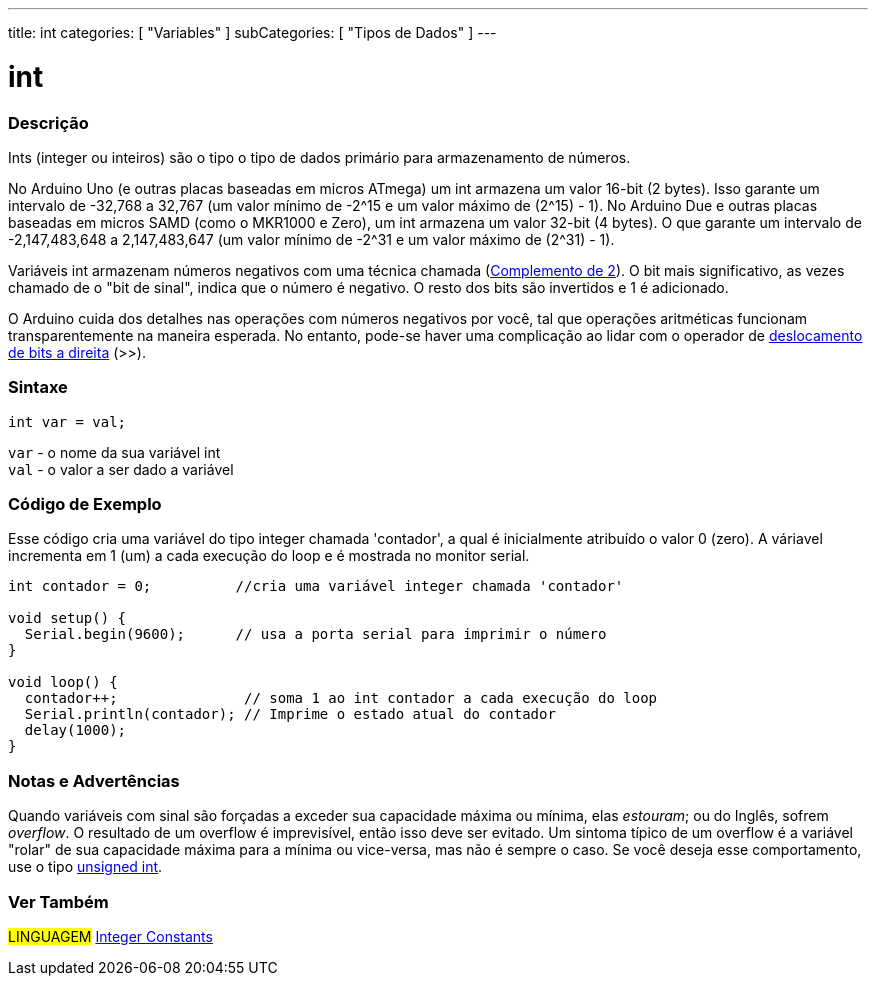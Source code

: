 ---
title: int
categories: [ "Variables" ]
subCategories: [ "Tipos de Dados" ]
---

= int

// OVERVIEW SECTION STARTS
[#overview]
--

[float]
=== Descrição
Ints (integer ou inteiros) são o tipo o tipo de dados primário para armazenamento de números.

No Arduino Uno (e outras placas baseadas em micros ATmega) um int armazena um valor 16-bit (2 bytes). Isso garante um intervalo de -32,768 a 32,767 (um valor mínimo de -2^15 e um valor máximo de (2^15) - 1).
No Arduino Due e outras placas baseadas em micros SAMD (como o MKR1000 e Zero), um int armazena um valor 32-bit (4 bytes). O que garante um intervalo de -2,147,483,648 a 2,147,483,647 (um valor mínimo de -2^31 e um valor máximo de (2^31) - 1).

Variáveis int armazenam números negativos com uma técnica chamada (https://pt.wikipedia.org/wiki/Complemento_para_dois[Complemento de 2]). O bit mais significativo, as vezes chamado de o "bit de sinal", indica que o número é negativo. O resto dos bits são invertidos e 1 é adicionado.

O Arduino cuida dos detalhes nas operações com números negativos por você, tal que operações aritméticas funcionam transparentemente na maneira esperada. No entanto, pode-se haver uma complicação ao lidar com o operador de link:../../../structure/bitwise-operators/bitshiftright/[deslocamento de bits a direita] (>>).
[%hardbreaks]


[float]
=== Sintaxe
`int var = val;`

`var` - o nome da sua variável int +
`val` - o valor a ser dado a variável

--
// OVERVIEW SECTION ENDS



// HOW TO USE SECTION STARTS
[#howtouse]
--

[float]
=== Código de Exemplo
// Describe what the example code is all about and add relevant code   ►►►►► THIS SECTION IS MANDATORY ◄◄◄◄◄
Esse código cria uma variável do tipo integer chamada 'contador', a qual é inicialmente atribuído o valor 0 (zero). A váriavel incrementa em 1 (um) a cada execução do loop e é mostrada no monitor serial.

[source,arduino]
----
int contador = 0;          //cria uma variável integer chamada 'contador'

void setup() {
  Serial.begin(9600);      // usa a porta serial para imprimir o número
}

void loop() {
  contador++;               // soma 1 ao int contador a cada execução do loop
  Serial.println(contador); // Imprime o estado atual do contador
  delay(1000);
}
----
[%hardbreaks]

[float]
=== Notas e Advertências
Quando variáveis com  sinal são forçadas a exceder sua capacidade máxima ou mínima, elas _estouram_; ou do Inglês, sofrem _overflow_.  O resultado de um overflow é imprevisível, então isso deve ser evitado.  Um sintoma típico de um overflow é a variável "rolar" de sua capacidade máxima para a mínima ou vice-versa, mas não é sempre o caso.  Se você deseja esse comportamento, use o tipo link:../unsignedint/[unsigned int].

--
// HOW TO USE SECTION ENDS


// SEE ALSO SECTION STARTS
[#see_also]
--

[float]
=== Ver Também

[role="language"]
#LINGUAGEM# link:../../constants/integerconstants[Integer Constants] +

--
// SEE ALSO SECTION ENDS

